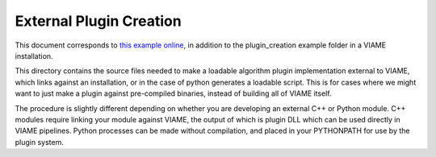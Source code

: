 
========================
External Plugin Creation
========================

This document corresponds to `this example online`_, in addition to the plugin_creation
example folder in a VIAME installation.

.. _this example online: https://github.com/VIAME/VIAME/tree/master/examples/plugin_creation

This directory contains the source files needed to make a loadable algorithm plugin implementation
external to VIAME, which links against an installation, or in the case of python generates a loadable
script. This is for cases where we might want to just make a plugin against pre-compiled binaries,
instead of building all of VIAME itself.

The procedure is slightly different depending on whether you are developing an external C++ or
Python module. C++ modules require linking your module against VIAME, the output of which is 
plugin DLL which can be used directly in VIAME pipelines. Python processes can be made without
compilation, and placed in your PYTHONPATH for use by the plugin system.
